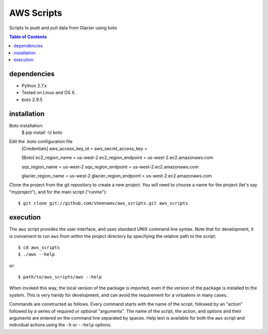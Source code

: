 ======================================
AWS Scripts
======================================

Scripts to push and pull data from Glacier using boto

.. contents:: Table of Contents


dependencies
============

* Python 2.7.x
* Tested on Linux and OS X.
* boto 2.9.5 

installation
============
Boto installation:
   $ pip install -U boto

Edit the .boto configuration file
   [Credentials]
   aws_access_key_id = 
   aws_secret_access_key =
   
   [Boto]
   ec2_region_name = us-west-2
   ec2_region_endpoint = us-west-2.ec2.amazonaws.com

   sqs_region_name = us-west-2
   sqs_region_endpoint = us-west-2.ec2.amazonaws.com
   
   glacier_region_name = us-west-2
   glacier_region_endpoint = us-west-2.ec2.amazonaws.com


Clone the project from the git repository to create a new
project. You will need to choose a name for the project (let's say
"myproject"), and for the main script ("runme")::

    $ git clone git://github.com/sheenams/aws_scripts.git aws_scripts

execution
=========

The ``aws`` script provides the user interface, and uses standard
UNIX command line syntax. Note that for development, it is convenient
to run ``aws`` from within the project directory by specifying the
relative path to the script::

    $ cd aws_scripts
    $ ./aws --help

or::

   $ path/to/aws_scripts/aws --help

When invoked this way, the local version of the package is imported,
even if the version of the package is installed to the system. This is
very handy for development, and can avoid the requirement for a
virtualenv in many cases.

Commands are constructed as follows. Every command starts with the
name of the script, followed by an "action" followed by a series of
required or optional "arguments". The name of the script, the action,
and options and their arguments are entered on the command line
separated by spaces. Help text is available for both the ``aws``
script and individual actions using the ``-h`` or ``--help`` options.

